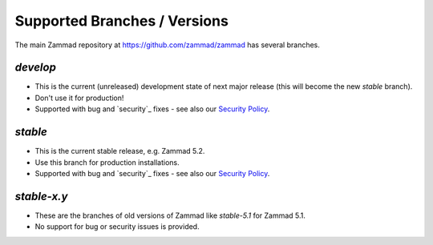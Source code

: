 Supported Branches / Versions
*****************************

The main Zammad repository at https://github.com/zammad/zammad has several branches.

`develop`
=========
* This is the current (unreleased) development state of next major release (this will become the new `stable` branch).
* Don't use it for production!
* Supported with bug and `security`_ fixes - see also our `Security Policy`_.

`stable`
========

* This is the current stable release, e.g. Zammad 5.2.
* Use this branch for production installations.
* Supported with bug and `security`_ fixes - see also our `Security Policy`_.

`stable-x.y`
============

* These are the branches of old versions of Zammad like `stable-5.1` for Zammad 5.1.
* No support for bug or security issues is provided.

.. _`Security Policy`: https://github.com/zammad/zammad/blob/develop/SECURITY.md
